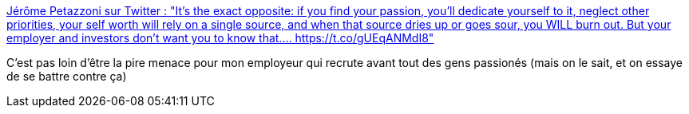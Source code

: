 :jbake-type: post
:jbake-status: published
:jbake-title: Jérôme Petazzoni sur Twitter : "It's the exact opposite: if you find your passion, you'll dedicate yourself to it, neglect other priorities, your self worth will rely on a single source, and when that source dries up or goes sour, you WILL burn out. But your employer and investors don't want you to know that.… https://t.co/gUEqANMdI8"
:jbake-tags: emploi,passion,travail,psychologie,_mois_févr.,_année_2020
:jbake-date: 2020-02-09
:jbake-depth: ../
:jbake-uri: shaarli/1581246141000.adoc
:jbake-source: https://nicolas-delsaux.hd.free.fr/Shaarli?searchterm=https%3A%2F%2Ftwitter.com%2Fjpetazzo%2Fstatus%2F1204789327055720454&searchtags=emploi+passion+travail+psychologie+_mois_f%C3%A9vr.+_ann%C3%A9e_2020
:jbake-style: shaarli

https://twitter.com/jpetazzo/status/1204789327055720454[Jérôme Petazzoni sur Twitter : "It's the exact opposite: if you find your passion, you'll dedicate yourself to it, neglect other priorities, your self worth will rely on a single source, and when that source dries up or goes sour, you WILL burn out. But your employer and investors don't want you to know that.… https://t.co/gUEqANMdI8"]

C'est pas loin d'être la pire menace pour mon employeur qui recrute avant tout des gens passionés (mais on le sait, et on essaye de se battre contre ça)
